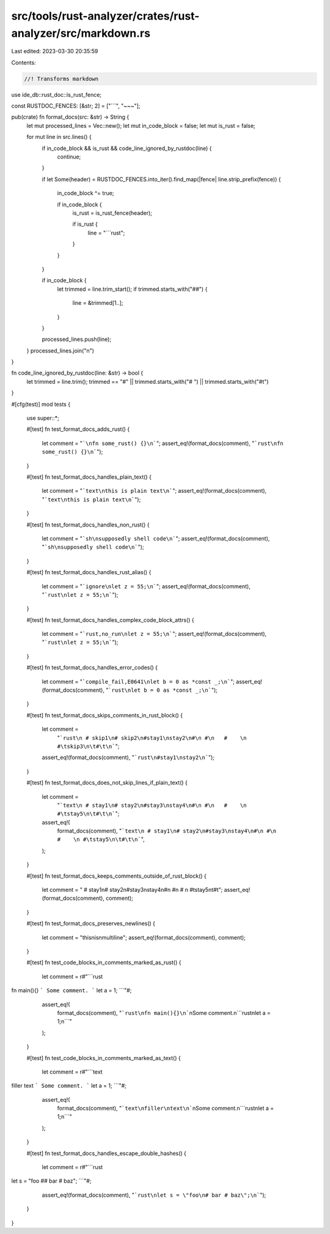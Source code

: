 src/tools/rust-analyzer/crates/rust-analyzer/src/markdown.rs
============================================================

Last edited: 2023-03-30 20:35:59

Contents:

.. code-block:: rs

    //! Transforms markdown
use ide_db::rust_doc::is_rust_fence;

const RUSTDOC_FENCES: [&str; 2] = ["```", "~~~"];

pub(crate) fn format_docs(src: &str) -> String {
    let mut processed_lines = Vec::new();
    let mut in_code_block = false;
    let mut is_rust = false;

    for mut line in src.lines() {
        if in_code_block && is_rust && code_line_ignored_by_rustdoc(line) {
            continue;
        }

        if let Some(header) = RUSTDOC_FENCES.into_iter().find_map(|fence| line.strip_prefix(fence))
        {
            in_code_block ^= true;

            if in_code_block {
                is_rust = is_rust_fence(header);

                if is_rust {
                    line = "```rust";
                }
            }
        }

        if in_code_block {
            let trimmed = line.trim_start();
            if trimmed.starts_with("##") {
                line = &trimmed[1..];
            }
        }

        processed_lines.push(line);
    }
    processed_lines.join("\n")
}

fn code_line_ignored_by_rustdoc(line: &str) -> bool {
    let trimmed = line.trim();
    trimmed == "#" || trimmed.starts_with("# ") || trimmed.starts_with("#\t")
}

#[cfg(test)]
mod tests {
    use super::*;

    #[test]
    fn test_format_docs_adds_rust() {
        let comment = "```\nfn some_rust() {}\n```";
        assert_eq!(format_docs(comment), "```rust\nfn some_rust() {}\n```");
    }

    #[test]
    fn test_format_docs_handles_plain_text() {
        let comment = "```text\nthis is plain text\n```";
        assert_eq!(format_docs(comment), "```text\nthis is plain text\n```");
    }

    #[test]
    fn test_format_docs_handles_non_rust() {
        let comment = "```sh\nsupposedly shell code\n```";
        assert_eq!(format_docs(comment), "```sh\nsupposedly shell code\n```");
    }

    #[test]
    fn test_format_docs_handles_rust_alias() {
        let comment = "```ignore\nlet z = 55;\n```";
        assert_eq!(format_docs(comment), "```rust\nlet z = 55;\n```");
    }

    #[test]
    fn test_format_docs_handles_complex_code_block_attrs() {
        let comment = "```rust,no_run\nlet z = 55;\n```";
        assert_eq!(format_docs(comment), "```rust\nlet z = 55;\n```");
    }

    #[test]
    fn test_format_docs_handles_error_codes() {
        let comment = "```compile_fail,E0641\nlet b = 0 as *const _;\n```";
        assert_eq!(format_docs(comment), "```rust\nlet b = 0 as *const _;\n```");
    }

    #[test]
    fn test_format_docs_skips_comments_in_rust_block() {
        let comment =
            "```rust\n # skip1\n# skip2\n#stay1\nstay2\n#\n #\n   #    \n #\tskip3\n\t#\t\n```";
        assert_eq!(format_docs(comment), "```rust\n#stay1\nstay2\n```");
    }

    #[test]
    fn test_format_docs_does_not_skip_lines_if_plain_text() {
        let comment =
            "```text\n # stay1\n# stay2\n#stay3\nstay4\n#\n #\n   #    \n #\tstay5\n\t#\t\n```";
        assert_eq!(
            format_docs(comment),
            "```text\n # stay1\n# stay2\n#stay3\nstay4\n#\n #\n   #    \n #\tstay5\n\t#\t\n```",
        );
    }

    #[test]
    fn test_format_docs_keeps_comments_outside_of_rust_block() {
        let comment = " # stay1\n# stay2\n#stay3\nstay4\n#\n #\n   #    \n #\tstay5\n\t#\t";
        assert_eq!(format_docs(comment), comment);
    }

    #[test]
    fn test_format_docs_preserves_newlines() {
        let comment = "this\nis\nmultiline";
        assert_eq!(format_docs(comment), comment);
    }

    #[test]
    fn test_code_blocks_in_comments_marked_as_rust() {
        let comment = r#"```rust
fn main(){}
```
Some comment.
```
let a = 1;
```"#;

        assert_eq!(
            format_docs(comment),
            "```rust\nfn main(){}\n```\nSome comment.\n```rust\nlet a = 1;\n```"
        );
    }

    #[test]
    fn test_code_blocks_in_comments_marked_as_text() {
        let comment = r#"```text
filler
text
```
Some comment.
```
let a = 1;
```"#;

        assert_eq!(
            format_docs(comment),
            "```text\nfiller\ntext\n```\nSome comment.\n```rust\nlet a = 1;\n```"
        );
    }

    #[test]
    fn test_format_docs_handles_escape_double_hashes() {
        let comment = r#"```rust
let s = "foo
## bar # baz";
```"#;

        assert_eq!(format_docs(comment), "```rust\nlet s = \"foo\n# bar # baz\";\n```");
    }
}


